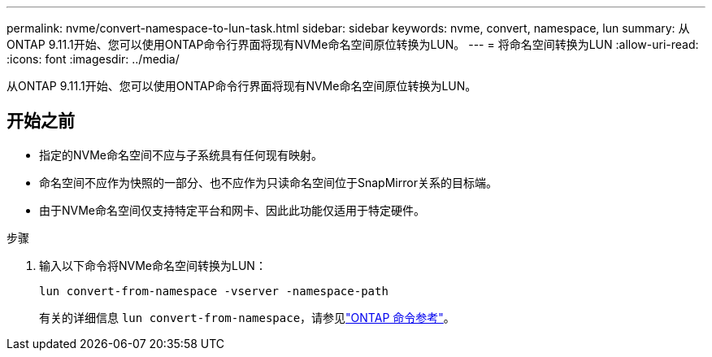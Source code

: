 ---
permalink: nvme/convert-namespace-to-lun-task.html 
sidebar: sidebar 
keywords: nvme, convert, namespace, lun 
summary: 从ONTAP 9.11.1开始、您可以使用ONTAP命令行界面将现有NVMe命名空间原位转换为LUN。 
---
= 将命名空间转换为LUN
:allow-uri-read: 
:icons: font
:imagesdir: ../media/


[role="lead"]
从ONTAP 9.11.1开始、您可以使用ONTAP命令行界面将现有NVMe命名空间原位转换为LUN。



== 开始之前

* 指定的NVMe命名空间不应与子系统具有任何现有映射。
* 命名空间不应作为快照的一部分、也不应作为只读命名空间位于SnapMirror关系的目标端。
* 由于NVMe命名空间仅支持特定平台和网卡、因此此功能仅适用于特定硬件。


.步骤
. 输入以下命令将NVMe命名空间转换为LUN：
+
`lun convert-from-namespace -vserver -namespace-path`

+
有关的详细信息 `lun convert-from-namespace`，请参见link:https://docs.netapp.com/us-en/ontap-cli/lun-convert-from-namespace.html["ONTAP 命令参考"^]。



